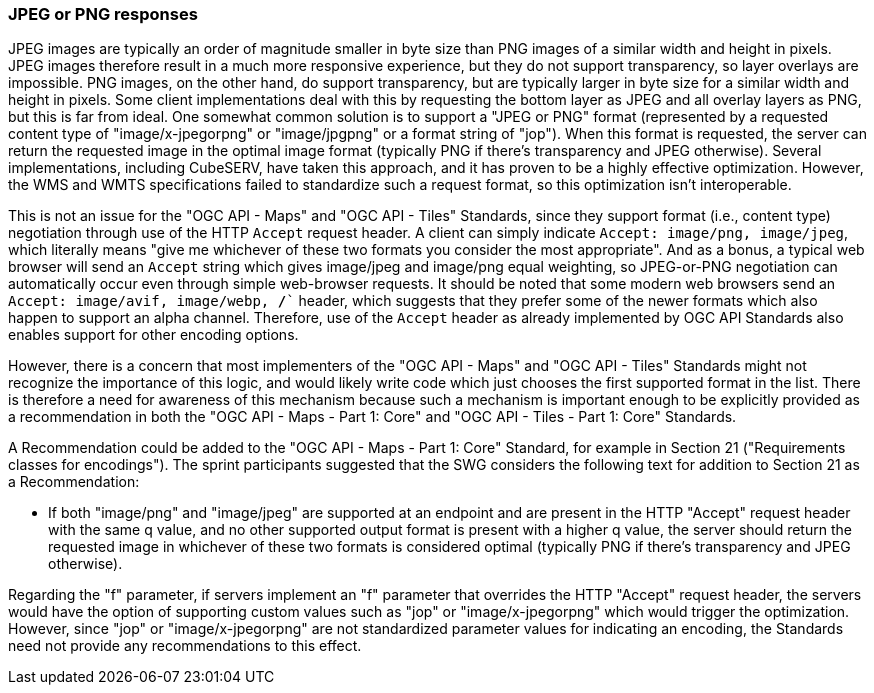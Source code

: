 === JPEG or PNG responses

JPEG images are typically an order of magnitude smaller in byte size than PNG images of a similar width and height in pixels. JPEG images therefore result in a much more responsive experience, but they do not support transparency, so layer overlays are impossible. PNG images, on the other hand, do support transparency, but are typically larger in byte size for a similar width and height in pixels. Some client implementations deal with this by requesting the bottom layer as JPEG and all overlay layers as PNG, but this is far from ideal. One somewhat common solution is to support a "JPEG or PNG" format (represented by a requested content type of "image/x-jpegorpng" or "image/jpgpng" or a format string of "jop"). When this format is requested, the server can return the requested image in the optimal image format (typically PNG if there's transparency and JPEG otherwise). Several implementations, including CubeSERV, have taken this approach, and it has proven to be a highly effective optimization. However, the WMS and WMTS specifications failed to standardize such a request format, so this optimization isn't interoperable.

This is not an issue for the "OGC API - Maps" and "OGC API - Tiles" Standards, since they support format (i.e., content type) negotiation through use of the HTTP `Accept` request header. A client can simply indicate `Accept: image/png, image/jpeg`, which literally means "give me whichever of these two formats you consider the most appropriate". And as a bonus, a typical web browser will send an `Accept` string which gives image/jpeg and image/png equal weighting, so JPEG-or-PNG negotiation can automatically occur even through simple web-browser requests. It should be noted that some modern web browsers send an  `Accept: image/avif, image/webp, */*`` header, which suggests that they prefer some of the newer formats which also happen to support an alpha channel. Therefore, use of the `Accept` header as already implemented by OGC API Standards also enables support for other encoding options.

However, there is a concern that most implementers of the "OGC API - Maps" and "OGC API - Tiles" Standards might not recognize the importance of this logic, and would likely write code which just chooses the first supported format in the list. There is therefore a need for awareness of this mechanism because such a mechanism is important enough to be explicitly provided as a recommendation in both the "OGC API - Maps - Part 1: Core" and "OGC API - Tiles - Part 1: Core" Standards.

A Recommendation could be added to the "OGC API - Maps - Part 1: Core" Standard, for example in Section 21 ("Requirements classes for encodings"). The sprint participants suggested that the SWG considers the following text for addition to Section 21 as a Recommendation:

* If both "image/png" and "image/jpeg" are supported at an endpoint and are present in the HTTP "Accept" request header with the same q value, and no other supported output format is present with a higher q value, the server should return the requested image in whichever of these two formats is considered optimal (typically PNG if there's transparency and JPEG otherwise).

Regarding the "f" parameter, if servers implement an "f" parameter that overrides the HTTP "Accept" request header, the servers would have the option of supporting custom values such as "jop" or "image/x-jpegorpng" which would trigger the optimization. However, since "jop" or "image/x-jpegorpng" are not standardized parameter values for indicating an encoding, the Standards need not provide any recommendations to this effect.
